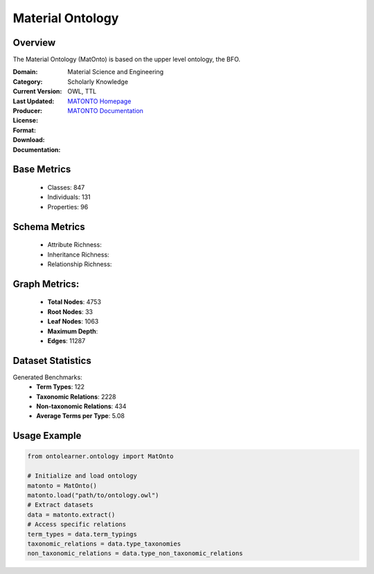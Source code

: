 Material Ontology
==================

Overview
-----------------
The Material Ontology (MatOnto) is based on the upper level ontology, the BFO.

:Domain: Material Science and Engineering
:Category: Scholarly Knowledge
:Current Version:
:Last Updated:
:Producer:
:License:
:Format: OWL, TTL
:Download: `MATONTO Homepage <https://github.com/EngyNasr/MSE-Benchmark/blob/main/testCases/secondTestCase/MatOnto.owl>`_
:Documentation: `MATONTO Documentation <https://github.com/EngyNasr/MSE-Benchmark/tree/main>`_

Base Metrics
-------------------
    - Classes: 847
    - Individuals: 131
    - Properties: 96

Schema Metrics
-------------------
    - Attribute Richness:
    - Inheritance Richness:
    - Relationship Richness:

Graph Metrics:
------------------
    - **Total Nodes**: 4753
    - **Root Nodes**: 33
    - **Leaf Nodes**: 1063
    - **Maximum Depth**:
    - **Edges**: 11287

Dataset Statistics
-----------------
Generated Benchmarks:
    - **Term Types**: 122
    - **Taxonomic Relations**: 2228
    - **Non-taxonomic Relations**: 434
    - **Average Terms per Type**: 5.08

Usage Example
------------------
.. code-block:: python

   from ontolearner.ontology import MatOnto

   # Initialize and load ontology
   matonto = MatOnto()
   matonto.load("path/to/ontology.owl")
   # Extract datasets
   data = matonto.extract()
   # Access specific relations
   term_types = data.term_typings
   taxonomic_relations = data.type_taxonomies
   non_taxonomic_relations = data.type_non_taxonomic_relations
